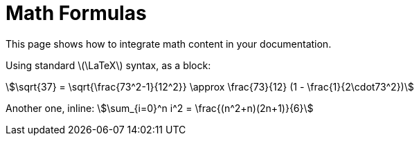 = Math Formulas

This page shows how to integrate ((math)) content in your documentation.

Using standard latexmath:[\LaTeX] syntax, as a ((block)):

// Use the statement below to deactivate `vale` temporarily
pass:[<!-- vale off -->]

[stem]
++++
\sqrt{37} = \sqrt{\frac{73^2-1}{12^2}} \approx \frac{73}{12} (1 - \frac{1}{2\cdot73^2})
++++

Another one, ((inline)): stem:[\sum_{i=0}^n i^2 = \frac{(n^2+n)(2n+1)}{6}]

// Use the statement below to re-enable `vale` validation for the rest of the text
pass:[<!-- vale on -->]
